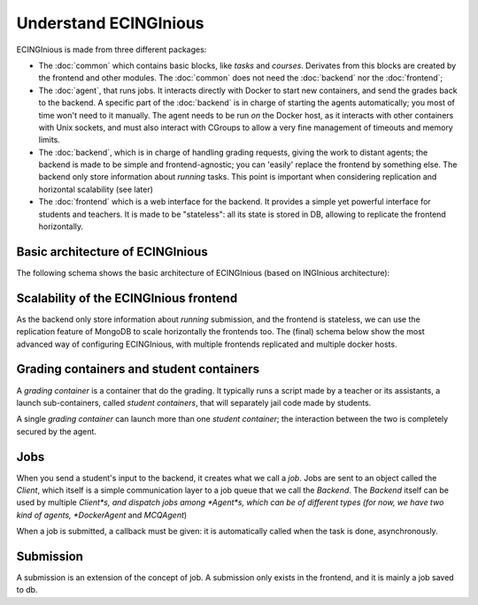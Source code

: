Understand ECINGInious
======================

ECINGInious is made from three different packages:

- The :doc:`common` which contains basic blocks, like *tasks* and
  *courses*. Derivates from this blocks are created by the frontend and other modules.
  The :doc:`common` does not need the :doc:`backend` nor the :doc:`frontend`;
- The :doc:`agent`, that runs jobs. It interacts directly with Docker to start new containers, and send the grades back to the backend.
  A specific part of the :doc:`backend` is in charge of starting the agents automatically; you most of time won't need to it manually.
  The agent needs to be run *on* the Docker host, as it interacts with other containers with Unix sockets, and must also interact with CGroups
  to allow a very fine management of timeouts and memory limits.
- The :doc:`backend`, which is in charge of handling grading requests, giving the work to distant agents;
  the backend is made to be simple and frontend-agnostic; you can 'easily' replace the frontend by something else.
  The backend only store information about *running* tasks. This point is important when considering replication and horizontal scalability (see
  later)
- The :doc:`frontend` which is a web interface for the backend. It provides a simple yet powerful interface for students and teachers.
  It is made to be "stateless": all its state is stored in DB, allowing to replicate the frontend horizontally.

Basic architecture of ECINGInious
-------------------------------
The following schema shows the basic architecture of ECINGInious (based on INGInious architecture):

.. image:: /dev_doc/inginious_arch.png
    :align: center

Scalability of the ECINGInious frontend
---------------------------------------
As the backend only store information about *running* submission, and the frontend is stateless, we can use the replication feature of MongoDB to
scale horizontally the frontends too. The (final) schema below show the most advanced way of configuring ECINGInious, with multiple frontends
replicated and multiple docker hosts.

.. image:: /dev_doc/inginious_arch_full.png
    :align: center

Grading containers and student containers
-----------------------------------------

A *grading container* is a container that do the grading. It typically runs a script made by a teacher or its assistants, a launch sub-containers,
called *student containers*, that will separately jail code made by students.

A single *grading container* can launch more than one *student container*; the interaction between the two is completely secured by the agent.

Jobs
----

When you send a student's input to the backend, it creates what we call a *job*.
Jobs are sent to an object called the *Client*, which itself is a simple communication layer to a job queue that we call the *Backend*.
The *Backend* itself can be used by multiple *Client*s, and dispatch jobs among *Agent*s, which can be of different types (for now, we have two
kind of agents, *DockerAgent* and *MCQAgent*)

When a job is submitted, a callback must be given: it is automatically called when the task is done, asynchronously.

Submission
----------

A submission is an extension of the concept of job. A submission only exists in the
frontend, and it is mainly a job saved to db.

